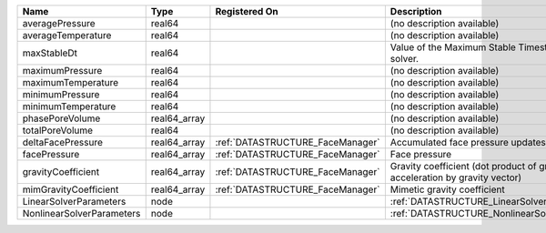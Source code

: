 

========================= ============ ================================ =========================================================================== 
Name                      Type         Registered On                    Description                                                                 
========================= ============ ================================ =========================================================================== 
averagePressure           real64                                        (no description available)                                                  
averageTemperature        real64                                        (no description available)                                                  
maxStableDt               real64                                        Value of the Maximum Stable Timestep for this solver.                       
maximumPressure           real64                                        (no description available)                                                  
maximumTemperature        real64                                        (no description available)                                                  
minimumPressure           real64                                        (no description available)                                                  
minimumTemperature        real64                                        (no description available)                                                  
phasePoreVolume           real64_array                                  (no description available)                                                  
totalPoreVolume           real64                                        (no description available)                                                  
deltaFacePressure         real64_array :ref:`DATASTRUCTURE_FaceManager` Accumulated face pressure updates                                           
facePressure              real64_array :ref:`DATASTRUCTURE_FaceManager` Face pressure                                                               
gravityCoefficient        real64_array :ref:`DATASTRUCTURE_FaceManager` Gravity coefficient (dot product of gravity acceleration by gravity vector) 
mimGravityCoefficient     real64_array :ref:`DATASTRUCTURE_FaceManager` Mimetic gravity coefficient                                                 
LinearSolverParameters    node                                          :ref:`DATASTRUCTURE_LinearSolverParameters`                                 
NonlinearSolverParameters node                                          :ref:`DATASTRUCTURE_NonlinearSolverParameters`                              
========================= ============ ================================ =========================================================================== 


